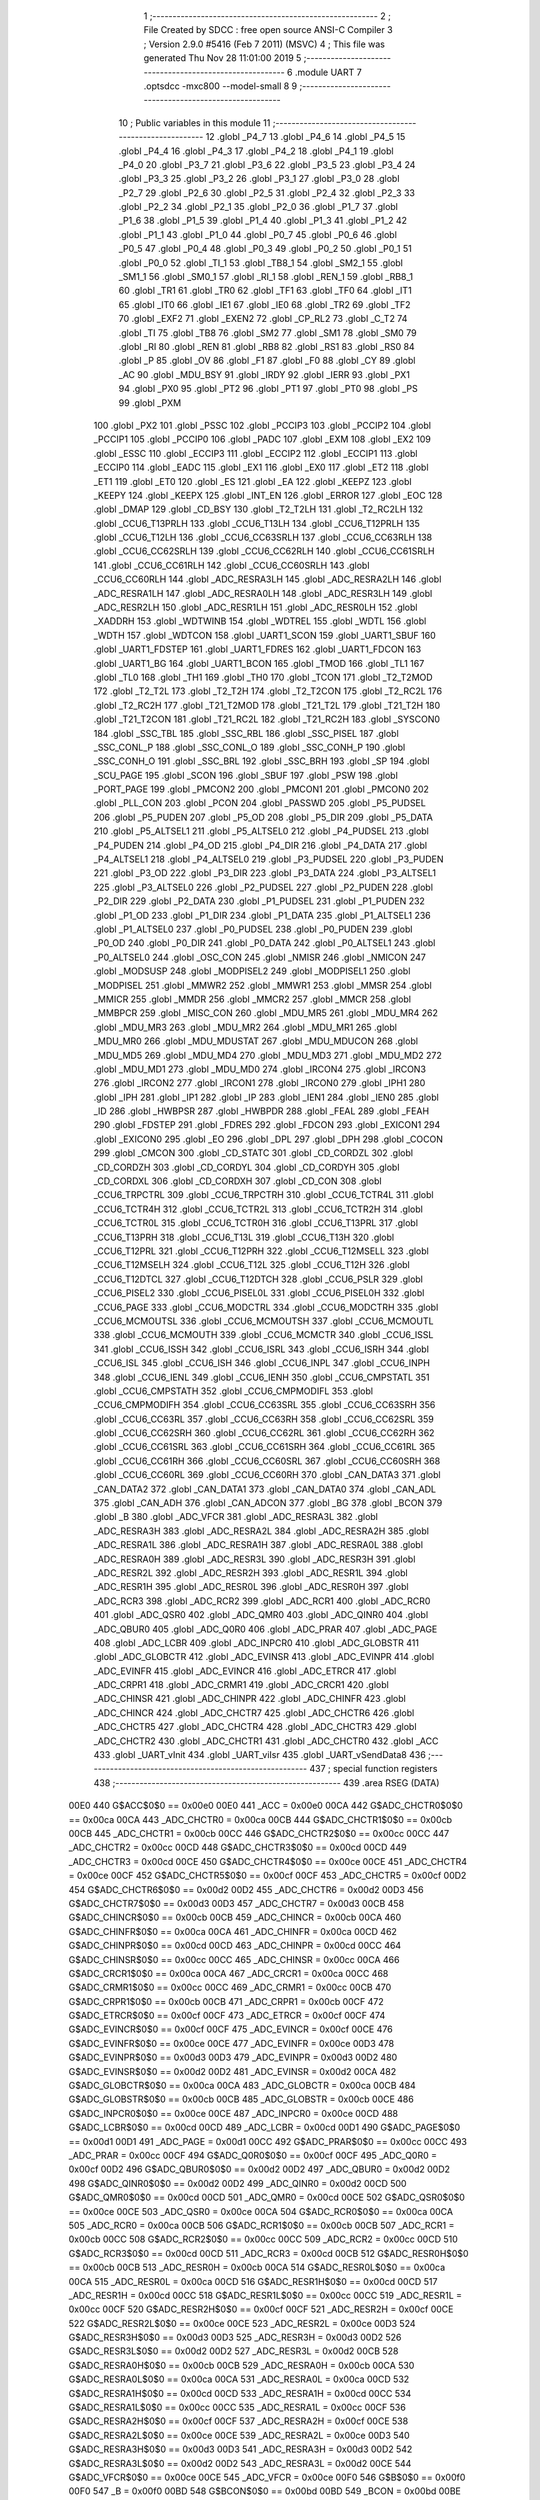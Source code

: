                               1 ;--------------------------------------------------------
                              2 ; File Created by SDCC : free open source ANSI-C Compiler
                              3 ; Version 2.9.0 #5416 (Feb  7 2011) (MSVC)
                              4 ; This file was generated Thu Nov 28 11:01:00 2019
                              5 ;--------------------------------------------------------
                              6 	.module UART
                              7 	.optsdcc -mxc800 --model-small
                              8 	
                              9 ;--------------------------------------------------------
                             10 ; Public variables in this module
                             11 ;--------------------------------------------------------
                             12 	.globl _P4_7
                             13 	.globl _P4_6
                             14 	.globl _P4_5
                             15 	.globl _P4_4
                             16 	.globl _P4_3
                             17 	.globl _P4_2
                             18 	.globl _P4_1
                             19 	.globl _P4_0
                             20 	.globl _P3_7
                             21 	.globl _P3_6
                             22 	.globl _P3_5
                             23 	.globl _P3_4
                             24 	.globl _P3_3
                             25 	.globl _P3_2
                             26 	.globl _P3_1
                             27 	.globl _P3_0
                             28 	.globl _P2_7
                             29 	.globl _P2_6
                             30 	.globl _P2_5
                             31 	.globl _P2_4
                             32 	.globl _P2_3
                             33 	.globl _P2_2
                             34 	.globl _P2_1
                             35 	.globl _P2_0
                             36 	.globl _P1_7
                             37 	.globl _P1_6
                             38 	.globl _P1_5
                             39 	.globl _P1_4
                             40 	.globl _P1_3
                             41 	.globl _P1_2
                             42 	.globl _P1_1
                             43 	.globl _P1_0
                             44 	.globl _P0_7
                             45 	.globl _P0_6
                             46 	.globl _P0_5
                             47 	.globl _P0_4
                             48 	.globl _P0_3
                             49 	.globl _P0_2
                             50 	.globl _P0_1
                             51 	.globl _P0_0
                             52 	.globl _TI_1
                             53 	.globl _TB8_1
                             54 	.globl _SM2_1
                             55 	.globl _SM1_1
                             56 	.globl _SM0_1
                             57 	.globl _RI_1
                             58 	.globl _REN_1
                             59 	.globl _RB8_1
                             60 	.globl _TR1
                             61 	.globl _TR0
                             62 	.globl _TF1
                             63 	.globl _TF0
                             64 	.globl _IT1
                             65 	.globl _IT0
                             66 	.globl _IE1
                             67 	.globl _IE0
                             68 	.globl _TR2
                             69 	.globl _TF2
                             70 	.globl _EXF2
                             71 	.globl _EXEN2
                             72 	.globl _CP_RL2
                             73 	.globl _C_T2
                             74 	.globl _TI
                             75 	.globl _TB8
                             76 	.globl _SM2
                             77 	.globl _SM1
                             78 	.globl _SM0
                             79 	.globl _RI
                             80 	.globl _REN
                             81 	.globl _RB8
                             82 	.globl _RS1
                             83 	.globl _RS0
                             84 	.globl _P
                             85 	.globl _OV
                             86 	.globl _F1
                             87 	.globl _F0
                             88 	.globl _CY
                             89 	.globl _AC
                             90 	.globl _MDU_BSY
                             91 	.globl _IRDY
                             92 	.globl _IERR
                             93 	.globl _PX1
                             94 	.globl _PX0
                             95 	.globl _PT2
                             96 	.globl _PT1
                             97 	.globl _PT0
                             98 	.globl _PS
                             99 	.globl _PXM
                            100 	.globl _PX2
                            101 	.globl _PSSC
                            102 	.globl _PCCIP3
                            103 	.globl _PCCIP2
                            104 	.globl _PCCIP1
                            105 	.globl _PCCIP0
                            106 	.globl _PADC
                            107 	.globl _EXM
                            108 	.globl _EX2
                            109 	.globl _ESSC
                            110 	.globl _ECCIP3
                            111 	.globl _ECCIP2
                            112 	.globl _ECCIP1
                            113 	.globl _ECCIP0
                            114 	.globl _EADC
                            115 	.globl _EX1
                            116 	.globl _EX0
                            117 	.globl _ET2
                            118 	.globl _ET1
                            119 	.globl _ET0
                            120 	.globl _ES
                            121 	.globl _EA
                            122 	.globl _KEEPZ
                            123 	.globl _KEEPY
                            124 	.globl _KEEPX
                            125 	.globl _INT_EN
                            126 	.globl _ERROR
                            127 	.globl _EOC
                            128 	.globl _DMAP
                            129 	.globl _CD_BSY
                            130 	.globl _T2_T2LH
                            131 	.globl _T2_RC2LH
                            132 	.globl _CCU6_T13PRLH
                            133 	.globl _CCU6_T13LH
                            134 	.globl _CCU6_T12PRLH
                            135 	.globl _CCU6_T12LH
                            136 	.globl _CCU6_CC63SRLH
                            137 	.globl _CCU6_CC63RLH
                            138 	.globl _CCU6_CC62SRLH
                            139 	.globl _CCU6_CC62RLH
                            140 	.globl _CCU6_CC61SRLH
                            141 	.globl _CCU6_CC61RLH
                            142 	.globl _CCU6_CC60SRLH
                            143 	.globl _CCU6_CC60RLH
                            144 	.globl _ADC_RESRA3LH
                            145 	.globl _ADC_RESRA2LH
                            146 	.globl _ADC_RESRA1LH
                            147 	.globl _ADC_RESRA0LH
                            148 	.globl _ADC_RESR3LH
                            149 	.globl _ADC_RESR2LH
                            150 	.globl _ADC_RESR1LH
                            151 	.globl _ADC_RESR0LH
                            152 	.globl _XADDRH
                            153 	.globl _WDTWINB
                            154 	.globl _WDTREL
                            155 	.globl _WDTL
                            156 	.globl _WDTH
                            157 	.globl _WDTCON
                            158 	.globl _UART1_SCON
                            159 	.globl _UART1_SBUF
                            160 	.globl _UART1_FDSTEP
                            161 	.globl _UART1_FDRES
                            162 	.globl _UART1_FDCON
                            163 	.globl _UART1_BG
                            164 	.globl _UART1_BCON
                            165 	.globl _TMOD
                            166 	.globl _TL1
                            167 	.globl _TL0
                            168 	.globl _TH1
                            169 	.globl _TH0
                            170 	.globl _TCON
                            171 	.globl _T2_T2MOD
                            172 	.globl _T2_T2L
                            173 	.globl _T2_T2H
                            174 	.globl _T2_T2CON
                            175 	.globl _T2_RC2L
                            176 	.globl _T2_RC2H
                            177 	.globl _T21_T2MOD
                            178 	.globl _T21_T2L
                            179 	.globl _T21_T2H
                            180 	.globl _T21_T2CON
                            181 	.globl _T21_RC2L
                            182 	.globl _T21_RC2H
                            183 	.globl _SYSCON0
                            184 	.globl _SSC_TBL
                            185 	.globl _SSC_RBL
                            186 	.globl _SSC_PISEL
                            187 	.globl _SSC_CONL_P
                            188 	.globl _SSC_CONL_O
                            189 	.globl _SSC_CONH_P
                            190 	.globl _SSC_CONH_O
                            191 	.globl _SSC_BRL
                            192 	.globl _SSC_BRH
                            193 	.globl _SP
                            194 	.globl _SCU_PAGE
                            195 	.globl _SCON
                            196 	.globl _SBUF
                            197 	.globl _PSW
                            198 	.globl _PORT_PAGE
                            199 	.globl _PMCON2
                            200 	.globl _PMCON1
                            201 	.globl _PMCON0
                            202 	.globl _PLL_CON
                            203 	.globl _PCON
                            204 	.globl _PASSWD
                            205 	.globl _P5_PUDSEL
                            206 	.globl _P5_PUDEN
                            207 	.globl _P5_OD
                            208 	.globl _P5_DIR
                            209 	.globl _P5_DATA
                            210 	.globl _P5_ALTSEL1
                            211 	.globl _P5_ALTSEL0
                            212 	.globl _P4_PUDSEL
                            213 	.globl _P4_PUDEN
                            214 	.globl _P4_OD
                            215 	.globl _P4_DIR
                            216 	.globl _P4_DATA
                            217 	.globl _P4_ALTSEL1
                            218 	.globl _P4_ALTSEL0
                            219 	.globl _P3_PUDSEL
                            220 	.globl _P3_PUDEN
                            221 	.globl _P3_OD
                            222 	.globl _P3_DIR
                            223 	.globl _P3_DATA
                            224 	.globl _P3_ALTSEL1
                            225 	.globl _P3_ALTSEL0
                            226 	.globl _P2_PUDSEL
                            227 	.globl _P2_PUDEN
                            228 	.globl _P2_DIR
                            229 	.globl _P2_DATA
                            230 	.globl _P1_PUDSEL
                            231 	.globl _P1_PUDEN
                            232 	.globl _P1_OD
                            233 	.globl _P1_DIR
                            234 	.globl _P1_DATA
                            235 	.globl _P1_ALTSEL1
                            236 	.globl _P1_ALTSEL0
                            237 	.globl _P0_PUDSEL
                            238 	.globl _P0_PUDEN
                            239 	.globl _P0_OD
                            240 	.globl _P0_DIR
                            241 	.globl _P0_DATA
                            242 	.globl _P0_ALTSEL1
                            243 	.globl _P0_ALTSEL0
                            244 	.globl _OSC_CON
                            245 	.globl _NMISR
                            246 	.globl _NMICON
                            247 	.globl _MODSUSP
                            248 	.globl _MODPISEL2
                            249 	.globl _MODPISEL1
                            250 	.globl _MODPISEL
                            251 	.globl _MMWR2
                            252 	.globl _MMWR1
                            253 	.globl _MMSR
                            254 	.globl _MMICR
                            255 	.globl _MMDR
                            256 	.globl _MMCR2
                            257 	.globl _MMCR
                            258 	.globl _MMBPCR
                            259 	.globl _MISC_CON
                            260 	.globl _MDU_MR5
                            261 	.globl _MDU_MR4
                            262 	.globl _MDU_MR3
                            263 	.globl _MDU_MR2
                            264 	.globl _MDU_MR1
                            265 	.globl _MDU_MR0
                            266 	.globl _MDU_MDUSTAT
                            267 	.globl _MDU_MDUCON
                            268 	.globl _MDU_MD5
                            269 	.globl _MDU_MD4
                            270 	.globl _MDU_MD3
                            271 	.globl _MDU_MD2
                            272 	.globl _MDU_MD1
                            273 	.globl _MDU_MD0
                            274 	.globl _IRCON4
                            275 	.globl _IRCON3
                            276 	.globl _IRCON2
                            277 	.globl _IRCON1
                            278 	.globl _IRCON0
                            279 	.globl _IPH1
                            280 	.globl _IPH
                            281 	.globl _IP1
                            282 	.globl _IP
                            283 	.globl _IEN1
                            284 	.globl _IEN0
                            285 	.globl _ID
                            286 	.globl _HWBPSR
                            287 	.globl _HWBPDR
                            288 	.globl _FEAL
                            289 	.globl _FEAH
                            290 	.globl _FDSTEP
                            291 	.globl _FDRES
                            292 	.globl _FDCON
                            293 	.globl _EXICON1
                            294 	.globl _EXICON0
                            295 	.globl _EO
                            296 	.globl _DPL
                            297 	.globl _DPH
                            298 	.globl _COCON
                            299 	.globl _CMCON
                            300 	.globl _CD_STATC
                            301 	.globl _CD_CORDZL
                            302 	.globl _CD_CORDZH
                            303 	.globl _CD_CORDYL
                            304 	.globl _CD_CORDYH
                            305 	.globl _CD_CORDXL
                            306 	.globl _CD_CORDXH
                            307 	.globl _CD_CON
                            308 	.globl _CCU6_TRPCTRL
                            309 	.globl _CCU6_TRPCTRH
                            310 	.globl _CCU6_TCTR4L
                            311 	.globl _CCU6_TCTR4H
                            312 	.globl _CCU6_TCTR2L
                            313 	.globl _CCU6_TCTR2H
                            314 	.globl _CCU6_TCTR0L
                            315 	.globl _CCU6_TCTR0H
                            316 	.globl _CCU6_T13PRL
                            317 	.globl _CCU6_T13PRH
                            318 	.globl _CCU6_T13L
                            319 	.globl _CCU6_T13H
                            320 	.globl _CCU6_T12PRL
                            321 	.globl _CCU6_T12PRH
                            322 	.globl _CCU6_T12MSELL
                            323 	.globl _CCU6_T12MSELH
                            324 	.globl _CCU6_T12L
                            325 	.globl _CCU6_T12H
                            326 	.globl _CCU6_T12DTCL
                            327 	.globl _CCU6_T12DTCH
                            328 	.globl _CCU6_PSLR
                            329 	.globl _CCU6_PISEL2
                            330 	.globl _CCU6_PISEL0L
                            331 	.globl _CCU6_PISEL0H
                            332 	.globl _CCU6_PAGE
                            333 	.globl _CCU6_MODCTRL
                            334 	.globl _CCU6_MODCTRH
                            335 	.globl _CCU6_MCMOUTSL
                            336 	.globl _CCU6_MCMOUTSH
                            337 	.globl _CCU6_MCMOUTL
                            338 	.globl _CCU6_MCMOUTH
                            339 	.globl _CCU6_MCMCTR
                            340 	.globl _CCU6_ISSL
                            341 	.globl _CCU6_ISSH
                            342 	.globl _CCU6_ISRL
                            343 	.globl _CCU6_ISRH
                            344 	.globl _CCU6_ISL
                            345 	.globl _CCU6_ISH
                            346 	.globl _CCU6_INPL
                            347 	.globl _CCU6_INPH
                            348 	.globl _CCU6_IENL
                            349 	.globl _CCU6_IENH
                            350 	.globl _CCU6_CMPSTATL
                            351 	.globl _CCU6_CMPSTATH
                            352 	.globl _CCU6_CMPMODIFL
                            353 	.globl _CCU6_CMPMODIFH
                            354 	.globl _CCU6_CC63SRL
                            355 	.globl _CCU6_CC63SRH
                            356 	.globl _CCU6_CC63RL
                            357 	.globl _CCU6_CC63RH
                            358 	.globl _CCU6_CC62SRL
                            359 	.globl _CCU6_CC62SRH
                            360 	.globl _CCU6_CC62RL
                            361 	.globl _CCU6_CC62RH
                            362 	.globl _CCU6_CC61SRL
                            363 	.globl _CCU6_CC61SRH
                            364 	.globl _CCU6_CC61RL
                            365 	.globl _CCU6_CC61RH
                            366 	.globl _CCU6_CC60SRL
                            367 	.globl _CCU6_CC60SRH
                            368 	.globl _CCU6_CC60RL
                            369 	.globl _CCU6_CC60RH
                            370 	.globl _CAN_DATA3
                            371 	.globl _CAN_DATA2
                            372 	.globl _CAN_DATA1
                            373 	.globl _CAN_DATA0
                            374 	.globl _CAN_ADL
                            375 	.globl _CAN_ADH
                            376 	.globl _CAN_ADCON
                            377 	.globl _BG
                            378 	.globl _BCON
                            379 	.globl _B
                            380 	.globl _ADC_VFCR
                            381 	.globl _ADC_RESRA3L
                            382 	.globl _ADC_RESRA3H
                            383 	.globl _ADC_RESRA2L
                            384 	.globl _ADC_RESRA2H
                            385 	.globl _ADC_RESRA1L
                            386 	.globl _ADC_RESRA1H
                            387 	.globl _ADC_RESRA0L
                            388 	.globl _ADC_RESRA0H
                            389 	.globl _ADC_RESR3L
                            390 	.globl _ADC_RESR3H
                            391 	.globl _ADC_RESR2L
                            392 	.globl _ADC_RESR2H
                            393 	.globl _ADC_RESR1L
                            394 	.globl _ADC_RESR1H
                            395 	.globl _ADC_RESR0L
                            396 	.globl _ADC_RESR0H
                            397 	.globl _ADC_RCR3
                            398 	.globl _ADC_RCR2
                            399 	.globl _ADC_RCR1
                            400 	.globl _ADC_RCR0
                            401 	.globl _ADC_QSR0
                            402 	.globl _ADC_QMR0
                            403 	.globl _ADC_QINR0
                            404 	.globl _ADC_QBUR0
                            405 	.globl _ADC_Q0R0
                            406 	.globl _ADC_PRAR
                            407 	.globl _ADC_PAGE
                            408 	.globl _ADC_LCBR
                            409 	.globl _ADC_INPCR0
                            410 	.globl _ADC_GLOBSTR
                            411 	.globl _ADC_GLOBCTR
                            412 	.globl _ADC_EVINSR
                            413 	.globl _ADC_EVINPR
                            414 	.globl _ADC_EVINFR
                            415 	.globl _ADC_EVINCR
                            416 	.globl _ADC_ETRCR
                            417 	.globl _ADC_CRPR1
                            418 	.globl _ADC_CRMR1
                            419 	.globl _ADC_CRCR1
                            420 	.globl _ADC_CHINSR
                            421 	.globl _ADC_CHINPR
                            422 	.globl _ADC_CHINFR
                            423 	.globl _ADC_CHINCR
                            424 	.globl _ADC_CHCTR7
                            425 	.globl _ADC_CHCTR6
                            426 	.globl _ADC_CHCTR5
                            427 	.globl _ADC_CHCTR4
                            428 	.globl _ADC_CHCTR3
                            429 	.globl _ADC_CHCTR2
                            430 	.globl _ADC_CHCTR1
                            431 	.globl _ADC_CHCTR0
                            432 	.globl _ACC
                            433 	.globl _UART_vInit
                            434 	.globl _UART_viIsr
                            435 	.globl _UART_vSendData8
                            436 ;--------------------------------------------------------
                            437 ; special function registers
                            438 ;--------------------------------------------------------
                            439 	.area RSEG    (DATA)
                    00E0    440 G$ACC$0$0 == 0x00e0
                    00E0    441 _ACC	=	0x00e0
                    00CA    442 G$ADC_CHCTR0$0$0 == 0x00ca
                    00CA    443 _ADC_CHCTR0	=	0x00ca
                    00CB    444 G$ADC_CHCTR1$0$0 == 0x00cb
                    00CB    445 _ADC_CHCTR1	=	0x00cb
                    00CC    446 G$ADC_CHCTR2$0$0 == 0x00cc
                    00CC    447 _ADC_CHCTR2	=	0x00cc
                    00CD    448 G$ADC_CHCTR3$0$0 == 0x00cd
                    00CD    449 _ADC_CHCTR3	=	0x00cd
                    00CE    450 G$ADC_CHCTR4$0$0 == 0x00ce
                    00CE    451 _ADC_CHCTR4	=	0x00ce
                    00CF    452 G$ADC_CHCTR5$0$0 == 0x00cf
                    00CF    453 _ADC_CHCTR5	=	0x00cf
                    00D2    454 G$ADC_CHCTR6$0$0 == 0x00d2
                    00D2    455 _ADC_CHCTR6	=	0x00d2
                    00D3    456 G$ADC_CHCTR7$0$0 == 0x00d3
                    00D3    457 _ADC_CHCTR7	=	0x00d3
                    00CB    458 G$ADC_CHINCR$0$0 == 0x00cb
                    00CB    459 _ADC_CHINCR	=	0x00cb
                    00CA    460 G$ADC_CHINFR$0$0 == 0x00ca
                    00CA    461 _ADC_CHINFR	=	0x00ca
                    00CD    462 G$ADC_CHINPR$0$0 == 0x00cd
                    00CD    463 _ADC_CHINPR	=	0x00cd
                    00CC    464 G$ADC_CHINSR$0$0 == 0x00cc
                    00CC    465 _ADC_CHINSR	=	0x00cc
                    00CA    466 G$ADC_CRCR1$0$0 == 0x00ca
                    00CA    467 _ADC_CRCR1	=	0x00ca
                    00CC    468 G$ADC_CRMR1$0$0 == 0x00cc
                    00CC    469 _ADC_CRMR1	=	0x00cc
                    00CB    470 G$ADC_CRPR1$0$0 == 0x00cb
                    00CB    471 _ADC_CRPR1	=	0x00cb
                    00CF    472 G$ADC_ETRCR$0$0 == 0x00cf
                    00CF    473 _ADC_ETRCR	=	0x00cf
                    00CF    474 G$ADC_EVINCR$0$0 == 0x00cf
                    00CF    475 _ADC_EVINCR	=	0x00cf
                    00CE    476 G$ADC_EVINFR$0$0 == 0x00ce
                    00CE    477 _ADC_EVINFR	=	0x00ce
                    00D3    478 G$ADC_EVINPR$0$0 == 0x00d3
                    00D3    479 _ADC_EVINPR	=	0x00d3
                    00D2    480 G$ADC_EVINSR$0$0 == 0x00d2
                    00D2    481 _ADC_EVINSR	=	0x00d2
                    00CA    482 G$ADC_GLOBCTR$0$0 == 0x00ca
                    00CA    483 _ADC_GLOBCTR	=	0x00ca
                    00CB    484 G$ADC_GLOBSTR$0$0 == 0x00cb
                    00CB    485 _ADC_GLOBSTR	=	0x00cb
                    00CE    486 G$ADC_INPCR0$0$0 == 0x00ce
                    00CE    487 _ADC_INPCR0	=	0x00ce
                    00CD    488 G$ADC_LCBR$0$0 == 0x00cd
                    00CD    489 _ADC_LCBR	=	0x00cd
                    00D1    490 G$ADC_PAGE$0$0 == 0x00d1
                    00D1    491 _ADC_PAGE	=	0x00d1
                    00CC    492 G$ADC_PRAR$0$0 == 0x00cc
                    00CC    493 _ADC_PRAR	=	0x00cc
                    00CF    494 G$ADC_Q0R0$0$0 == 0x00cf
                    00CF    495 _ADC_Q0R0	=	0x00cf
                    00D2    496 G$ADC_QBUR0$0$0 == 0x00d2
                    00D2    497 _ADC_QBUR0	=	0x00d2
                    00D2    498 G$ADC_QINR0$0$0 == 0x00d2
                    00D2    499 _ADC_QINR0	=	0x00d2
                    00CD    500 G$ADC_QMR0$0$0 == 0x00cd
                    00CD    501 _ADC_QMR0	=	0x00cd
                    00CE    502 G$ADC_QSR0$0$0 == 0x00ce
                    00CE    503 _ADC_QSR0	=	0x00ce
                    00CA    504 G$ADC_RCR0$0$0 == 0x00ca
                    00CA    505 _ADC_RCR0	=	0x00ca
                    00CB    506 G$ADC_RCR1$0$0 == 0x00cb
                    00CB    507 _ADC_RCR1	=	0x00cb
                    00CC    508 G$ADC_RCR2$0$0 == 0x00cc
                    00CC    509 _ADC_RCR2	=	0x00cc
                    00CD    510 G$ADC_RCR3$0$0 == 0x00cd
                    00CD    511 _ADC_RCR3	=	0x00cd
                    00CB    512 G$ADC_RESR0H$0$0 == 0x00cb
                    00CB    513 _ADC_RESR0H	=	0x00cb
                    00CA    514 G$ADC_RESR0L$0$0 == 0x00ca
                    00CA    515 _ADC_RESR0L	=	0x00ca
                    00CD    516 G$ADC_RESR1H$0$0 == 0x00cd
                    00CD    517 _ADC_RESR1H	=	0x00cd
                    00CC    518 G$ADC_RESR1L$0$0 == 0x00cc
                    00CC    519 _ADC_RESR1L	=	0x00cc
                    00CF    520 G$ADC_RESR2H$0$0 == 0x00cf
                    00CF    521 _ADC_RESR2H	=	0x00cf
                    00CE    522 G$ADC_RESR2L$0$0 == 0x00ce
                    00CE    523 _ADC_RESR2L	=	0x00ce
                    00D3    524 G$ADC_RESR3H$0$0 == 0x00d3
                    00D3    525 _ADC_RESR3H	=	0x00d3
                    00D2    526 G$ADC_RESR3L$0$0 == 0x00d2
                    00D2    527 _ADC_RESR3L	=	0x00d2
                    00CB    528 G$ADC_RESRA0H$0$0 == 0x00cb
                    00CB    529 _ADC_RESRA0H	=	0x00cb
                    00CA    530 G$ADC_RESRA0L$0$0 == 0x00ca
                    00CA    531 _ADC_RESRA0L	=	0x00ca
                    00CD    532 G$ADC_RESRA1H$0$0 == 0x00cd
                    00CD    533 _ADC_RESRA1H	=	0x00cd
                    00CC    534 G$ADC_RESRA1L$0$0 == 0x00cc
                    00CC    535 _ADC_RESRA1L	=	0x00cc
                    00CF    536 G$ADC_RESRA2H$0$0 == 0x00cf
                    00CF    537 _ADC_RESRA2H	=	0x00cf
                    00CE    538 G$ADC_RESRA2L$0$0 == 0x00ce
                    00CE    539 _ADC_RESRA2L	=	0x00ce
                    00D3    540 G$ADC_RESRA3H$0$0 == 0x00d3
                    00D3    541 _ADC_RESRA3H	=	0x00d3
                    00D2    542 G$ADC_RESRA3L$0$0 == 0x00d2
                    00D2    543 _ADC_RESRA3L	=	0x00d2
                    00CE    544 G$ADC_VFCR$0$0 == 0x00ce
                    00CE    545 _ADC_VFCR	=	0x00ce
                    00F0    546 G$B$0$0 == 0x00f0
                    00F0    547 _B	=	0x00f0
                    00BD    548 G$BCON$0$0 == 0x00bd
                    00BD    549 _BCON	=	0x00bd
                    00BE    550 G$BG$0$0 == 0x00be
                    00BE    551 _BG	=	0x00be
                    00D8    552 G$CAN_ADCON$0$0 == 0x00d8
                    00D8    553 _CAN_ADCON	=	0x00d8
                    00DA    554 G$CAN_ADH$0$0 == 0x00da
                    00DA    555 _CAN_ADH	=	0x00da
                    00D9    556 G$CAN_ADL$0$0 == 0x00d9
                    00D9    557 _CAN_ADL	=	0x00d9
                    00DB    558 G$CAN_DATA0$0$0 == 0x00db
                    00DB    559 _CAN_DATA0	=	0x00db
                    00DC    560 G$CAN_DATA1$0$0 == 0x00dc
                    00DC    561 _CAN_DATA1	=	0x00dc
                    00DD    562 G$CAN_DATA2$0$0 == 0x00dd
                    00DD    563 _CAN_DATA2	=	0x00dd
                    00DE    564 G$CAN_DATA3$0$0 == 0x00de
                    00DE    565 _CAN_DATA3	=	0x00de
                    00FB    566 G$CCU6_CC60RH$0$0 == 0x00fb
                    00FB    567 _CCU6_CC60RH	=	0x00fb
                    00FA    568 G$CCU6_CC60RL$0$0 == 0x00fa
                    00FA    569 _CCU6_CC60RL	=	0x00fa
                    00FB    570 G$CCU6_CC60SRH$0$0 == 0x00fb
                    00FB    571 _CCU6_CC60SRH	=	0x00fb
                    00FA    572 G$CCU6_CC60SRL$0$0 == 0x00fa
                    00FA    573 _CCU6_CC60SRL	=	0x00fa
                    00FD    574 G$CCU6_CC61RH$0$0 == 0x00fd
                    00FD    575 _CCU6_CC61RH	=	0x00fd
                    00FC    576 G$CCU6_CC61RL$0$0 == 0x00fc
                    00FC    577 _CCU6_CC61RL	=	0x00fc
                    00FD    578 G$CCU6_CC61SRH$0$0 == 0x00fd
                    00FD    579 _CCU6_CC61SRH	=	0x00fd
                    00FC    580 G$CCU6_CC61SRL$0$0 == 0x00fc
                    00FC    581 _CCU6_CC61SRL	=	0x00fc
                    00FF    582 G$CCU6_CC62RH$0$0 == 0x00ff
                    00FF    583 _CCU6_CC62RH	=	0x00ff
                    00FE    584 G$CCU6_CC62RL$0$0 == 0x00fe
                    00FE    585 _CCU6_CC62RL	=	0x00fe
                    00FF    586 G$CCU6_CC62SRH$0$0 == 0x00ff
                    00FF    587 _CCU6_CC62SRH	=	0x00ff
                    00FE    588 G$CCU6_CC62SRL$0$0 == 0x00fe
                    00FE    589 _CCU6_CC62SRL	=	0x00fe
                    009B    590 G$CCU6_CC63RH$0$0 == 0x009b
                    009B    591 _CCU6_CC63RH	=	0x009b
                    009A    592 G$CCU6_CC63RL$0$0 == 0x009a
                    009A    593 _CCU6_CC63RL	=	0x009a
                    009B    594 G$CCU6_CC63SRH$0$0 == 0x009b
                    009B    595 _CCU6_CC63SRH	=	0x009b
                    009A    596 G$CCU6_CC63SRL$0$0 == 0x009a
                    009A    597 _CCU6_CC63SRL	=	0x009a
                    00A7    598 G$CCU6_CMPMODIFH$0$0 == 0x00a7
                    00A7    599 _CCU6_CMPMODIFH	=	0x00a7
                    00A6    600 G$CCU6_CMPMODIFL$0$0 == 0x00a6
                    00A6    601 _CCU6_CMPMODIFL	=	0x00a6
                    00FF    602 G$CCU6_CMPSTATH$0$0 == 0x00ff
                    00FF    603 _CCU6_CMPSTATH	=	0x00ff
                    00FE    604 G$CCU6_CMPSTATL$0$0 == 0x00fe
                    00FE    605 _CCU6_CMPSTATL	=	0x00fe
                    009D    606 G$CCU6_IENH$0$0 == 0x009d
                    009D    607 _CCU6_IENH	=	0x009d
                    009C    608 G$CCU6_IENL$0$0 == 0x009c
                    009C    609 _CCU6_IENL	=	0x009c
                    009F    610 G$CCU6_INPH$0$0 == 0x009f
                    009F    611 _CCU6_INPH	=	0x009f
                    009E    612 G$CCU6_INPL$0$0 == 0x009e
                    009E    613 _CCU6_INPL	=	0x009e
                    009D    614 G$CCU6_ISH$0$0 == 0x009d
                    009D    615 _CCU6_ISH	=	0x009d
                    009C    616 G$CCU6_ISL$0$0 == 0x009c
                    009C    617 _CCU6_ISL	=	0x009c
                    00A5    618 G$CCU6_ISRH$0$0 == 0x00a5
                    00A5    619 _CCU6_ISRH	=	0x00a5
                    00A4    620 G$CCU6_ISRL$0$0 == 0x00a4
                    00A4    621 _CCU6_ISRL	=	0x00a4
                    00A5    622 G$CCU6_ISSH$0$0 == 0x00a5
                    00A5    623 _CCU6_ISSH	=	0x00a5
                    00A4    624 G$CCU6_ISSL$0$0 == 0x00a4
                    00A4    625 _CCU6_ISSL	=	0x00a4
                    00A7    626 G$CCU6_MCMCTR$0$0 == 0x00a7
                    00A7    627 _CCU6_MCMCTR	=	0x00a7
                    009B    628 G$CCU6_MCMOUTH$0$0 == 0x009b
                    009B    629 _CCU6_MCMOUTH	=	0x009b
                    009A    630 G$CCU6_MCMOUTL$0$0 == 0x009a
                    009A    631 _CCU6_MCMOUTL	=	0x009a
                    009F    632 G$CCU6_MCMOUTSH$0$0 == 0x009f
                    009F    633 _CCU6_MCMOUTSH	=	0x009f
                    009E    634 G$CCU6_MCMOUTSL$0$0 == 0x009e
                    009E    635 _CCU6_MCMOUTSL	=	0x009e
                    00FD    636 G$CCU6_MODCTRH$0$0 == 0x00fd
                    00FD    637 _CCU6_MODCTRH	=	0x00fd
                    00FC    638 G$CCU6_MODCTRL$0$0 == 0x00fc
                    00FC    639 _CCU6_MODCTRL	=	0x00fc
                    00A3    640 G$CCU6_PAGE$0$0 == 0x00a3
                    00A3    641 _CCU6_PAGE	=	0x00a3
                    009F    642 G$CCU6_PISEL0H$0$0 == 0x009f
                    009F    643 _CCU6_PISEL0H	=	0x009f
                    009E    644 G$CCU6_PISEL0L$0$0 == 0x009e
                    009E    645 _CCU6_PISEL0L	=	0x009e
                    00A4    646 G$CCU6_PISEL2$0$0 == 0x00a4
                    00A4    647 _CCU6_PISEL2	=	0x00a4
                    00A6    648 G$CCU6_PSLR$0$0 == 0x00a6
                    00A6    649 _CCU6_PSLR	=	0x00a6
                    00A5    650 G$CCU6_T12DTCH$0$0 == 0x00a5
                    00A5    651 _CCU6_T12DTCH	=	0x00a5
                    00A4    652 G$CCU6_T12DTCL$0$0 == 0x00a4
                    00A4    653 _CCU6_T12DTCL	=	0x00a4
                    00FB    654 G$CCU6_T12H$0$0 == 0x00fb
                    00FB    655 _CCU6_T12H	=	0x00fb
                    00FA    656 G$CCU6_T12L$0$0 == 0x00fa
                    00FA    657 _CCU6_T12L	=	0x00fa
                    009B    658 G$CCU6_T12MSELH$0$0 == 0x009b
                    009B    659 _CCU6_T12MSELH	=	0x009b
                    009A    660 G$CCU6_T12MSELL$0$0 == 0x009a
                    009A    661 _CCU6_T12MSELL	=	0x009a
                    009D    662 G$CCU6_T12PRH$0$0 == 0x009d
                    009D    663 _CCU6_T12PRH	=	0x009d
                    009C    664 G$CCU6_T12PRL$0$0 == 0x009c
                    009C    665 _CCU6_T12PRL	=	0x009c
                    00FD    666 G$CCU6_T13H$0$0 == 0x00fd
                    00FD    667 _CCU6_T13H	=	0x00fd
                    00FC    668 G$CCU6_T13L$0$0 == 0x00fc
                    00FC    669 _CCU6_T13L	=	0x00fc
                    009F    670 G$CCU6_T13PRH$0$0 == 0x009f
                    009F    671 _CCU6_T13PRH	=	0x009f
                    009E    672 G$CCU6_T13PRL$0$0 == 0x009e
                    009E    673 _CCU6_T13PRL	=	0x009e
                    00A7    674 G$CCU6_TCTR0H$0$0 == 0x00a7
                    00A7    675 _CCU6_TCTR0H	=	0x00a7
                    00A6    676 G$CCU6_TCTR0L$0$0 == 0x00a6
                    00A6    677 _CCU6_TCTR0L	=	0x00a6
                    00FB    678 G$CCU6_TCTR2H$0$0 == 0x00fb
                    00FB    679 _CCU6_TCTR2H	=	0x00fb
                    00FA    680 G$CCU6_TCTR2L$0$0 == 0x00fa
                    00FA    681 _CCU6_TCTR2L	=	0x00fa
                    009D    682 G$CCU6_TCTR4H$0$0 == 0x009d
                    009D    683 _CCU6_TCTR4H	=	0x009d
                    009C    684 G$CCU6_TCTR4L$0$0 == 0x009c
                    009C    685 _CCU6_TCTR4L	=	0x009c
                    00FF    686 G$CCU6_TRPCTRH$0$0 == 0x00ff
                    00FF    687 _CCU6_TRPCTRH	=	0x00ff
                    00FE    688 G$CCU6_TRPCTRL$0$0 == 0x00fe
                    00FE    689 _CCU6_TRPCTRL	=	0x00fe
                    00A1    690 G$CD_CON$0$0 == 0x00a1
                    00A1    691 _CD_CON	=	0x00a1
                    009B    692 G$CD_CORDXH$0$0 == 0x009b
                    009B    693 _CD_CORDXH	=	0x009b
                    009A    694 G$CD_CORDXL$0$0 == 0x009a
                    009A    695 _CD_CORDXL	=	0x009a
                    009D    696 G$CD_CORDYH$0$0 == 0x009d
                    009D    697 _CD_CORDYH	=	0x009d
                    009C    698 G$CD_CORDYL$0$0 == 0x009c
                    009C    699 _CD_CORDYL	=	0x009c
                    009F    700 G$CD_CORDZH$0$0 == 0x009f
                    009F    701 _CD_CORDZH	=	0x009f
                    009E    702 G$CD_CORDZL$0$0 == 0x009e
                    009E    703 _CD_CORDZL	=	0x009e
                    00A0    704 G$CD_STATC$0$0 == 0x00a0
                    00A0    705 _CD_STATC	=	0x00a0
                    00BA    706 G$CMCON$0$0 == 0x00ba
                    00BA    707 _CMCON	=	0x00ba
                    00BE    708 G$COCON$0$0 == 0x00be
                    00BE    709 _COCON	=	0x00be
                    0083    710 G$DPH$0$0 == 0x0083
                    0083    711 _DPH	=	0x0083
                    0082    712 G$DPL$0$0 == 0x0082
                    0082    713 _DPL	=	0x0082
                    00A2    714 G$EO$0$0 == 0x00a2
                    00A2    715 _EO	=	0x00a2
                    00B7    716 G$EXICON0$0$0 == 0x00b7
                    00B7    717 _EXICON0	=	0x00b7
                    00BA    718 G$EXICON1$0$0 == 0x00ba
                    00BA    719 _EXICON1	=	0x00ba
                    00E9    720 G$FDCON$0$0 == 0x00e9
                    00E9    721 _FDCON	=	0x00e9
                    00EB    722 G$FDRES$0$0 == 0x00eb
                    00EB    723 _FDRES	=	0x00eb
                    00EA    724 G$FDSTEP$0$0 == 0x00ea
                    00EA    725 _FDSTEP	=	0x00ea
                    00BD    726 G$FEAH$0$0 == 0x00bd
                    00BD    727 _FEAH	=	0x00bd
                    00BC    728 G$FEAL$0$0 == 0x00bc
                    00BC    729 _FEAL	=	0x00bc
                    00F7    730 G$HWBPDR$0$0 == 0x00f7
                    00F7    731 _HWBPDR	=	0x00f7
                    00F6    732 G$HWBPSR$0$0 == 0x00f6
                    00F6    733 _HWBPSR	=	0x00f6
                    00B3    734 G$ID$0$0 == 0x00b3
                    00B3    735 _ID	=	0x00b3
                    00A8    736 G$IEN0$0$0 == 0x00a8
                    00A8    737 _IEN0	=	0x00a8
                    00E8    738 G$IEN1$0$0 == 0x00e8
                    00E8    739 _IEN1	=	0x00e8
                    00B8    740 G$IP$0$0 == 0x00b8
                    00B8    741 _IP	=	0x00b8
                    00F8    742 G$IP1$0$0 == 0x00f8
                    00F8    743 _IP1	=	0x00f8
                    00B9    744 G$IPH$0$0 == 0x00b9
                    00B9    745 _IPH	=	0x00b9
                    00F9    746 G$IPH1$0$0 == 0x00f9
                    00F9    747 _IPH1	=	0x00f9
                    00B4    748 G$IRCON0$0$0 == 0x00b4
                    00B4    749 _IRCON0	=	0x00b4
                    00B5    750 G$IRCON1$0$0 == 0x00b5
                    00B5    751 _IRCON1	=	0x00b5
                    00B6    752 G$IRCON2$0$0 == 0x00b6
                    00B6    753 _IRCON2	=	0x00b6
                    00B4    754 G$IRCON3$0$0 == 0x00b4
                    00B4    755 _IRCON3	=	0x00b4
                    00B5    756 G$IRCON4$0$0 == 0x00b5
                    00B5    757 _IRCON4	=	0x00b5
                    00B2    758 G$MDU_MD0$0$0 == 0x00b2
                    00B2    759 _MDU_MD0	=	0x00b2
                    00B3    760 G$MDU_MD1$0$0 == 0x00b3
                    00B3    761 _MDU_MD1	=	0x00b3
                    00B4    762 G$MDU_MD2$0$0 == 0x00b4
                    00B4    763 _MDU_MD2	=	0x00b4
                    00B5    764 G$MDU_MD3$0$0 == 0x00b5
                    00B5    765 _MDU_MD3	=	0x00b5
                    00B6    766 G$MDU_MD4$0$0 == 0x00b6
                    00B6    767 _MDU_MD4	=	0x00b6
                    00B7    768 G$MDU_MD5$0$0 == 0x00b7
                    00B7    769 _MDU_MD5	=	0x00b7
                    00B1    770 G$MDU_MDUCON$0$0 == 0x00b1
                    00B1    771 _MDU_MDUCON	=	0x00b1
                    00B0    772 G$MDU_MDUSTAT$0$0 == 0x00b0
                    00B0    773 _MDU_MDUSTAT	=	0x00b0
                    00B2    774 G$MDU_MR0$0$0 == 0x00b2
                    00B2    775 _MDU_MR0	=	0x00b2
                    00B3    776 G$MDU_MR1$0$0 == 0x00b3
                    00B3    777 _MDU_MR1	=	0x00b3
                    00B4    778 G$MDU_MR2$0$0 == 0x00b4
                    00B4    779 _MDU_MR2	=	0x00b4
                    00B5    780 G$MDU_MR3$0$0 == 0x00b5
                    00B5    781 _MDU_MR3	=	0x00b5
                    00B6    782 G$MDU_MR4$0$0 == 0x00b6
                    00B6    783 _MDU_MR4	=	0x00b6
                    00B7    784 G$MDU_MR5$0$0 == 0x00b7
                    00B7    785 _MDU_MR5	=	0x00b7
                    00E9    786 G$MISC_CON$0$0 == 0x00e9
                    00E9    787 _MISC_CON	=	0x00e9
                    00F3    788 G$MMBPCR$0$0 == 0x00f3
                    00F3    789 _MMBPCR	=	0x00f3
                    00F1    790 G$MMCR$0$0 == 0x00f1
                    00F1    791 _MMCR	=	0x00f1
                    00E9    792 G$MMCR2$0$0 == 0x00e9
                    00E9    793 _MMCR2	=	0x00e9
                    00F5    794 G$MMDR$0$0 == 0x00f5
                    00F5    795 _MMDR	=	0x00f5
                    00F4    796 G$MMICR$0$0 == 0x00f4
                    00F4    797 _MMICR	=	0x00f4
                    00F2    798 G$MMSR$0$0 == 0x00f2
                    00F2    799 _MMSR	=	0x00f2
                    00EB    800 G$MMWR1$0$0 == 0x00eb
                    00EB    801 _MMWR1	=	0x00eb
                    00EC    802 G$MMWR2$0$0 == 0x00ec
                    00EC    803 _MMWR2	=	0x00ec
                    00B3    804 G$MODPISEL$0$0 == 0x00b3
                    00B3    805 _MODPISEL	=	0x00b3
                    00B7    806 G$MODPISEL1$0$0 == 0x00b7
                    00B7    807 _MODPISEL1	=	0x00b7
                    00BA    808 G$MODPISEL2$0$0 == 0x00ba
                    00BA    809 _MODPISEL2	=	0x00ba
                    00BD    810 G$MODSUSP$0$0 == 0x00bd
                    00BD    811 _MODSUSP	=	0x00bd
                    00BB    812 G$NMICON$0$0 == 0x00bb
                    00BB    813 _NMICON	=	0x00bb
                    00BC    814 G$NMISR$0$0 == 0x00bc
                    00BC    815 _NMISR	=	0x00bc
                    00B6    816 G$OSC_CON$0$0 == 0x00b6
                    00B6    817 _OSC_CON	=	0x00b6
                    0080    818 G$P0_ALTSEL0$0$0 == 0x0080
                    0080    819 _P0_ALTSEL0	=	0x0080
                    0086    820 G$P0_ALTSEL1$0$0 == 0x0086
                    0086    821 _P0_ALTSEL1	=	0x0086
                    0080    822 G$P0_DATA$0$0 == 0x0080
                    0080    823 _P0_DATA	=	0x0080
                    0086    824 G$P0_DIR$0$0 == 0x0086
                    0086    825 _P0_DIR	=	0x0086
                    0080    826 G$P0_OD$0$0 == 0x0080
                    0080    827 _P0_OD	=	0x0080
                    0086    828 G$P0_PUDEN$0$0 == 0x0086
                    0086    829 _P0_PUDEN	=	0x0086
                    0080    830 G$P0_PUDSEL$0$0 == 0x0080
                    0080    831 _P0_PUDSEL	=	0x0080
                    0090    832 G$P1_ALTSEL0$0$0 == 0x0090
                    0090    833 _P1_ALTSEL0	=	0x0090
                    0091    834 G$P1_ALTSEL1$0$0 == 0x0091
                    0091    835 _P1_ALTSEL1	=	0x0091
                    0090    836 G$P1_DATA$0$0 == 0x0090
                    0090    837 _P1_DATA	=	0x0090
                    0091    838 G$P1_DIR$0$0 == 0x0091
                    0091    839 _P1_DIR	=	0x0091
                    0090    840 G$P1_OD$0$0 == 0x0090
                    0090    841 _P1_OD	=	0x0090
                    0091    842 G$P1_PUDEN$0$0 == 0x0091
                    0091    843 _P1_PUDEN	=	0x0091
                    0090    844 G$P1_PUDSEL$0$0 == 0x0090
                    0090    845 _P1_PUDSEL	=	0x0090
                    00A0    846 G$P2_DATA$0$0 == 0x00a0
                    00A0    847 _P2_DATA	=	0x00a0
                    00A1    848 G$P2_DIR$0$0 == 0x00a1
                    00A1    849 _P2_DIR	=	0x00a1
                    00A1    850 G$P2_PUDEN$0$0 == 0x00a1
                    00A1    851 _P2_PUDEN	=	0x00a1
                    00A0    852 G$P2_PUDSEL$0$0 == 0x00a0
                    00A0    853 _P2_PUDSEL	=	0x00a0
                    00B0    854 G$P3_ALTSEL0$0$0 == 0x00b0
                    00B0    855 _P3_ALTSEL0	=	0x00b0
                    00B1    856 G$P3_ALTSEL1$0$0 == 0x00b1
                    00B1    857 _P3_ALTSEL1	=	0x00b1
                    00B0    858 G$P3_DATA$0$0 == 0x00b0
                    00B0    859 _P3_DATA	=	0x00b0
                    00B1    860 G$P3_DIR$0$0 == 0x00b1
                    00B1    861 _P3_DIR	=	0x00b1
                    00B0    862 G$P3_OD$0$0 == 0x00b0
                    00B0    863 _P3_OD	=	0x00b0
                    00B1    864 G$P3_PUDEN$0$0 == 0x00b1
                    00B1    865 _P3_PUDEN	=	0x00b1
                    00B0    866 G$P3_PUDSEL$0$0 == 0x00b0
                    00B0    867 _P3_PUDSEL	=	0x00b0
                    00C8    868 G$P4_ALTSEL0$0$0 == 0x00c8
                    00C8    869 _P4_ALTSEL0	=	0x00c8
                    00C9    870 G$P4_ALTSEL1$0$0 == 0x00c9
                    00C9    871 _P4_ALTSEL1	=	0x00c9
                    00C8    872 G$P4_DATA$0$0 == 0x00c8
                    00C8    873 _P4_DATA	=	0x00c8
                    00C9    874 G$P4_DIR$0$0 == 0x00c9
                    00C9    875 _P4_DIR	=	0x00c9
                    00C8    876 G$P4_OD$0$0 == 0x00c8
                    00C8    877 _P4_OD	=	0x00c8
                    00C9    878 G$P4_PUDEN$0$0 == 0x00c9
                    00C9    879 _P4_PUDEN	=	0x00c9
                    00C8    880 G$P4_PUDSEL$0$0 == 0x00c8
                    00C8    881 _P4_PUDSEL	=	0x00c8
                    0092    882 G$P5_ALTSEL0$0$0 == 0x0092
                    0092    883 _P5_ALTSEL0	=	0x0092
                    0093    884 G$P5_ALTSEL1$0$0 == 0x0093
                    0093    885 _P5_ALTSEL1	=	0x0093
                    0092    886 G$P5_DATA$0$0 == 0x0092
                    0092    887 _P5_DATA	=	0x0092
                    0093    888 G$P5_DIR$0$0 == 0x0093
                    0093    889 _P5_DIR	=	0x0093
                    0092    890 G$P5_OD$0$0 == 0x0092
                    0092    891 _P5_OD	=	0x0092
                    0093    892 G$P5_PUDEN$0$0 == 0x0093
                    0093    893 _P5_PUDEN	=	0x0093
                    0092    894 G$P5_PUDSEL$0$0 == 0x0092
                    0092    895 _P5_PUDSEL	=	0x0092
                    00BB    896 G$PASSWD$0$0 == 0x00bb
                    00BB    897 _PASSWD	=	0x00bb
                    0087    898 G$PCON$0$0 == 0x0087
                    0087    899 _PCON	=	0x0087
                    00B7    900 G$PLL_CON$0$0 == 0x00b7
                    00B7    901 _PLL_CON	=	0x00b7
                    00B4    902 G$PMCON0$0$0 == 0x00b4
                    00B4    903 _PMCON0	=	0x00b4
                    00B5    904 G$PMCON1$0$0 == 0x00b5
                    00B5    905 _PMCON1	=	0x00b5
                    00BB    906 G$PMCON2$0$0 == 0x00bb
                    00BB    907 _PMCON2	=	0x00bb
                    00B2    908 G$PORT_PAGE$0$0 == 0x00b2
                    00B2    909 _PORT_PAGE	=	0x00b2
                    00D0    910 G$PSW$0$0 == 0x00d0
                    00D0    911 _PSW	=	0x00d0
                    0099    912 G$SBUF$0$0 == 0x0099
                    0099    913 _SBUF	=	0x0099
                    0098    914 G$SCON$0$0 == 0x0098
                    0098    915 _SCON	=	0x0098
                    00BF    916 G$SCU_PAGE$0$0 == 0x00bf
                    00BF    917 _SCU_PAGE	=	0x00bf
                    0081    918 G$SP$0$0 == 0x0081
                    0081    919 _SP	=	0x0081
                    00AF    920 G$SSC_BRH$0$0 == 0x00af
                    00AF    921 _SSC_BRH	=	0x00af
                    00AE    922 G$SSC_BRL$0$0 == 0x00ae
                    00AE    923 _SSC_BRL	=	0x00ae
                    00AB    924 G$SSC_CONH_O$0$0 == 0x00ab
                    00AB    925 _SSC_CONH_O	=	0x00ab
                    00AB    926 G$SSC_CONH_P$0$0 == 0x00ab
                    00AB    927 _SSC_CONH_P	=	0x00ab
                    00AA    928 G$SSC_CONL_O$0$0 == 0x00aa
                    00AA    929 _SSC_CONL_O	=	0x00aa
                    00AA    930 G$SSC_CONL_P$0$0 == 0x00aa
                    00AA    931 _SSC_CONL_P	=	0x00aa
                    00A9    932 G$SSC_PISEL$0$0 == 0x00a9
                    00A9    933 _SSC_PISEL	=	0x00a9
                    00AD    934 G$SSC_RBL$0$0 == 0x00ad
                    00AD    935 _SSC_RBL	=	0x00ad
                    00AC    936 G$SSC_TBL$0$0 == 0x00ac
                    00AC    937 _SSC_TBL	=	0x00ac
                    008F    938 G$SYSCON0$0$0 == 0x008f
                    008F    939 _SYSCON0	=	0x008f
                    00C3    940 G$T21_RC2H$0$0 == 0x00c3
                    00C3    941 _T21_RC2H	=	0x00c3
                    00C2    942 G$T21_RC2L$0$0 == 0x00c2
                    00C2    943 _T21_RC2L	=	0x00c2
                    00C0    944 G$T21_T2CON$0$0 == 0x00c0
                    00C0    945 _T21_T2CON	=	0x00c0
                    00C5    946 G$T21_T2H$0$0 == 0x00c5
                    00C5    947 _T21_T2H	=	0x00c5
                    00C4    948 G$T21_T2L$0$0 == 0x00c4
                    00C4    949 _T21_T2L	=	0x00c4
                    00C1    950 G$T21_T2MOD$0$0 == 0x00c1
                    00C1    951 _T21_T2MOD	=	0x00c1
                    00C3    952 G$T2_RC2H$0$0 == 0x00c3
                    00C3    953 _T2_RC2H	=	0x00c3
                    00C2    954 G$T2_RC2L$0$0 == 0x00c2
                    00C2    955 _T2_RC2L	=	0x00c2
                    00C0    956 G$T2_T2CON$0$0 == 0x00c0
                    00C0    957 _T2_T2CON	=	0x00c0
                    00C5    958 G$T2_T2H$0$0 == 0x00c5
                    00C5    959 _T2_T2H	=	0x00c5
                    00C4    960 G$T2_T2L$0$0 == 0x00c4
                    00C4    961 _T2_T2L	=	0x00c4
                    00C1    962 G$T2_T2MOD$0$0 == 0x00c1
                    00C1    963 _T2_T2MOD	=	0x00c1
                    0088    964 G$TCON$0$0 == 0x0088
                    0088    965 _TCON	=	0x0088
                    008C    966 G$TH0$0$0 == 0x008c
                    008C    967 _TH0	=	0x008c
                    008D    968 G$TH1$0$0 == 0x008d
                    008D    969 _TH1	=	0x008d
                    008A    970 G$TL0$0$0 == 0x008a
                    008A    971 _TL0	=	0x008a
                    008B    972 G$TL1$0$0 == 0x008b
                    008B    973 _TL1	=	0x008b
                    0089    974 G$TMOD$0$0 == 0x0089
                    0089    975 _TMOD	=	0x0089
                    00CA    976 G$UART1_BCON$0$0 == 0x00ca
                    00CA    977 _UART1_BCON	=	0x00ca
                    00CB    978 G$UART1_BG$0$0 == 0x00cb
                    00CB    979 _UART1_BG	=	0x00cb
                    00CC    980 G$UART1_FDCON$0$0 == 0x00cc
                    00CC    981 _UART1_FDCON	=	0x00cc
                    00CE    982 G$UART1_FDRES$0$0 == 0x00ce
                    00CE    983 _UART1_FDRES	=	0x00ce
                    00CD    984 G$UART1_FDSTEP$0$0 == 0x00cd
                    00CD    985 _UART1_FDSTEP	=	0x00cd
                    00C9    986 G$UART1_SBUF$0$0 == 0x00c9
                    00C9    987 _UART1_SBUF	=	0x00c9
                    00C8    988 G$UART1_SCON$0$0 == 0x00c8
                    00C8    989 _UART1_SCON	=	0x00c8
                    00BB    990 G$WDTCON$0$0 == 0x00bb
                    00BB    991 _WDTCON	=	0x00bb
                    00BF    992 G$WDTH$0$0 == 0x00bf
                    00BF    993 _WDTH	=	0x00bf
                    00BE    994 G$WDTL$0$0 == 0x00be
                    00BE    995 _WDTL	=	0x00be
                    00BC    996 G$WDTREL$0$0 == 0x00bc
                    00BC    997 _WDTREL	=	0x00bc
                    00BD    998 G$WDTWINB$0$0 == 0x00bd
                    00BD    999 _WDTWINB	=	0x00bd
                    00B3   1000 G$XADDRH$0$0 == 0x00b3
                    00B3   1001 _XADDRH	=	0x00b3
                    CBCA   1002 G$ADC_RESR0LH$0$0 == 0xcbca
                    CBCA   1003 _ADC_RESR0LH	=	0xcbca
                    CDCC   1004 G$ADC_RESR1LH$0$0 == 0xcdcc
                    CDCC   1005 _ADC_RESR1LH	=	0xcdcc
                    CFCE   1006 G$ADC_RESR2LH$0$0 == 0xcfce
                    CFCE   1007 _ADC_RESR2LH	=	0xcfce
                    D3D2   1008 G$ADC_RESR3LH$0$0 == 0xd3d2
                    D3D2   1009 _ADC_RESR3LH	=	0xd3d2
                    CBCA   1010 G$ADC_RESRA0LH$0$0 == 0xcbca
                    CBCA   1011 _ADC_RESRA0LH	=	0xcbca
                    CDCC   1012 G$ADC_RESRA1LH$0$0 == 0xcdcc
                    CDCC   1013 _ADC_RESRA1LH	=	0xcdcc
                    CFCE   1014 G$ADC_RESRA2LH$0$0 == 0xcfce
                    CFCE   1015 _ADC_RESRA2LH	=	0xcfce
                    D3D2   1016 G$ADC_RESRA3LH$0$0 == 0xd3d2
                    D3D2   1017 _ADC_RESRA3LH	=	0xd3d2
                    FBFA   1018 G$CCU6_CC60RLH$0$0 == 0xfbfa
                    FBFA   1019 _CCU6_CC60RLH	=	0xfbfa
                    FBFA   1020 G$CCU6_CC60SRLH$0$0 == 0xfbfa
                    FBFA   1021 _CCU6_CC60SRLH	=	0xfbfa
                    FDFC   1022 G$CCU6_CC61RLH$0$0 == 0xfdfc
                    FDFC   1023 _CCU6_CC61RLH	=	0xfdfc
                    FDFC   1024 G$CCU6_CC61SRLH$0$0 == 0xfdfc
                    FDFC   1025 _CCU6_CC61SRLH	=	0xfdfc
                    FFFE   1026 G$CCU6_CC62RLH$0$0 == 0xfffe
                    FFFE   1027 _CCU6_CC62RLH	=	0xfffe
                    FFFE   1028 G$CCU6_CC62SRLH$0$0 == 0xfffe
                    FFFE   1029 _CCU6_CC62SRLH	=	0xfffe
                    9B9A   1030 G$CCU6_CC63RLH$0$0 == 0x9b9a
                    9B9A   1031 _CCU6_CC63RLH	=	0x9b9a
                    9B9A   1032 G$CCU6_CC63SRLH$0$0 == 0x9b9a
                    9B9A   1033 _CCU6_CC63SRLH	=	0x9b9a
                    FBFA   1034 G$CCU6_T12LH$0$0 == 0xfbfa
                    FBFA   1035 _CCU6_T12LH	=	0xfbfa
                    9D9C   1036 G$CCU6_T12PRLH$0$0 == 0x9d9c
                    9D9C   1037 _CCU6_T12PRLH	=	0x9d9c
                    FDFC   1038 G$CCU6_T13LH$0$0 == 0xfdfc
                    FDFC   1039 _CCU6_T13LH	=	0xfdfc
                    9F9E   1040 G$CCU6_T13PRLH$0$0 == 0x9f9e
                    9F9E   1041 _CCU6_T13PRLH	=	0x9f9e
                    C3C2   1042 G$T2_RC2LH$0$0 == 0xc3c2
                    C3C2   1043 _T2_RC2LH	=	0xc3c2
                    C5C4   1044 G$T2_T2LH$0$0 == 0xc5c4
                    C5C4   1045 _T2_T2LH	=	0xc5c4
                           1046 ;--------------------------------------------------------
                           1047 ; special function bits
                           1048 ;--------------------------------------------------------
                           1049 	.area RSEG    (DATA)
                    00A0   1050 G$CD_BSY$0$0 == 0x00a0
                    00A0   1051 _CD_BSY	=	0x00a0
                    00A4   1052 G$DMAP$0$0 == 0x00a4
                    00A4   1053 _DMAP	=	0x00a4
                    00A2   1054 G$EOC$0$0 == 0x00a2
                    00A2   1055 _EOC	=	0x00a2
                    00A1   1056 G$ERROR$0$0 == 0x00a1
                    00A1   1057 _ERROR	=	0x00a1
                    00A3   1058 G$INT_EN$0$0 == 0x00a3
                    00A3   1059 _INT_EN	=	0x00a3
                    00A5   1060 G$KEEPX$0$0 == 0x00a5
                    00A5   1061 _KEEPX	=	0x00a5
                    00A6   1062 G$KEEPY$0$0 == 0x00a6
                    00A6   1063 _KEEPY	=	0x00a6
                    00A7   1064 G$KEEPZ$0$0 == 0x00a7
                    00A7   1065 _KEEPZ	=	0x00a7
                    00AF   1066 G$EA$0$0 == 0x00af
                    00AF   1067 _EA	=	0x00af
                    00AC   1068 G$ES$0$0 == 0x00ac
                    00AC   1069 _ES	=	0x00ac
                    00A9   1070 G$ET0$0$0 == 0x00a9
                    00A9   1071 _ET0	=	0x00a9
                    00AB   1072 G$ET1$0$0 == 0x00ab
                    00AB   1073 _ET1	=	0x00ab
                    00AD   1074 G$ET2$0$0 == 0x00ad
                    00AD   1075 _ET2	=	0x00ad
                    00A8   1076 G$EX0$0$0 == 0x00a8
                    00A8   1077 _EX0	=	0x00a8
                    00AA   1078 G$EX1$0$0 == 0x00aa
                    00AA   1079 _EX1	=	0x00aa
                    00E8   1080 G$EADC$0$0 == 0x00e8
                    00E8   1081 _EADC	=	0x00e8
                    00EC   1082 G$ECCIP0$0$0 == 0x00ec
                    00EC   1083 _ECCIP0	=	0x00ec
                    00ED   1084 G$ECCIP1$0$0 == 0x00ed
                    00ED   1085 _ECCIP1	=	0x00ed
                    00EE   1086 G$ECCIP2$0$0 == 0x00ee
                    00EE   1087 _ECCIP2	=	0x00ee
                    00EF   1088 G$ECCIP3$0$0 == 0x00ef
                    00EF   1089 _ECCIP3	=	0x00ef
                    00E9   1090 G$ESSC$0$0 == 0x00e9
                    00E9   1091 _ESSC	=	0x00e9
                    00EA   1092 G$EX2$0$0 == 0x00ea
                    00EA   1093 _EX2	=	0x00ea
                    00EB   1094 G$EXM$0$0 == 0x00eb
                    00EB   1095 _EXM	=	0x00eb
                    00F8   1096 G$PADC$0$0 == 0x00f8
                    00F8   1097 _PADC	=	0x00f8
                    00FC   1098 G$PCCIP0$0$0 == 0x00fc
                    00FC   1099 _PCCIP0	=	0x00fc
                    00FD   1100 G$PCCIP1$0$0 == 0x00fd
                    00FD   1101 _PCCIP1	=	0x00fd
                    00FE   1102 G$PCCIP2$0$0 == 0x00fe
                    00FE   1103 _PCCIP2	=	0x00fe
                    00FF   1104 G$PCCIP3$0$0 == 0x00ff
                    00FF   1105 _PCCIP3	=	0x00ff
                    00F9   1106 G$PSSC$0$0 == 0x00f9
                    00F9   1107 _PSSC	=	0x00f9
                    00FA   1108 G$PX2$0$0 == 0x00fa
                    00FA   1109 _PX2	=	0x00fa
                    00FB   1110 G$PXM$0$0 == 0x00fb
                    00FB   1111 _PXM	=	0x00fb
                    00BC   1112 G$PS$0$0 == 0x00bc
                    00BC   1113 _PS	=	0x00bc
                    00B9   1114 G$PT0$0$0 == 0x00b9
                    00B9   1115 _PT0	=	0x00b9
                    00BB   1116 G$PT1$0$0 == 0x00bb
                    00BB   1117 _PT1	=	0x00bb
                    00BD   1118 G$PT2$0$0 == 0x00bd
                    00BD   1119 _PT2	=	0x00bd
                    00B8   1120 G$PX0$0$0 == 0x00b8
                    00B8   1121 _PX0	=	0x00b8
                    00BA   1122 G$PX1$0$0 == 0x00ba
                    00BA   1123 _PX1	=	0x00ba
                    00B1   1124 G$IERR$0$0 == 0x00b1
                    00B1   1125 _IERR	=	0x00b1
                    00B0   1126 G$IRDY$0$0 == 0x00b0
                    00B0   1127 _IRDY	=	0x00b0
                    00B2   1128 G$MDU_BSY$0$0 == 0x00b2
                    00B2   1129 _MDU_BSY	=	0x00b2
                    00D6   1130 G$AC$0$0 == 0x00d6
                    00D6   1131 _AC	=	0x00d6
                    00D7   1132 G$CY$0$0 == 0x00d7
                    00D7   1133 _CY	=	0x00d7
                    00D5   1134 G$F0$0$0 == 0x00d5
                    00D5   1135 _F0	=	0x00d5
                    00D1   1136 G$F1$0$0 == 0x00d1
                    00D1   1137 _F1	=	0x00d1
                    00D2   1138 G$OV$0$0 == 0x00d2
                    00D2   1139 _OV	=	0x00d2
                    00D0   1140 G$P$0$0 == 0x00d0
                    00D0   1141 _P	=	0x00d0
                    00D3   1142 G$RS0$0$0 == 0x00d3
                    00D3   1143 _RS0	=	0x00d3
                    00D4   1144 G$RS1$0$0 == 0x00d4
                    00D4   1145 _RS1	=	0x00d4
                    009A   1146 G$RB8$0$0 == 0x009a
                    009A   1147 _RB8	=	0x009a
                    009C   1148 G$REN$0$0 == 0x009c
                    009C   1149 _REN	=	0x009c
                    0098   1150 G$RI$0$0 == 0x0098
                    0098   1151 _RI	=	0x0098
                    009F   1152 G$SM0$0$0 == 0x009f
                    009F   1153 _SM0	=	0x009f
                    009E   1154 G$SM1$0$0 == 0x009e
                    009E   1155 _SM1	=	0x009e
                    009D   1156 G$SM2$0$0 == 0x009d
                    009D   1157 _SM2	=	0x009d
                    009B   1158 G$TB8$0$0 == 0x009b
                    009B   1159 _TB8	=	0x009b
                    0099   1160 G$TI$0$0 == 0x0099
                    0099   1161 _TI	=	0x0099
                    00C1   1162 G$C_T2$0$0 == 0x00c1
                    00C1   1163 _C_T2	=	0x00c1
                    00C0   1164 G$CP_RL2$0$0 == 0x00c0
                    00C0   1165 _CP_RL2	=	0x00c0
                    00C3   1166 G$EXEN2$0$0 == 0x00c3
                    00C3   1167 _EXEN2	=	0x00c3
                    00C6   1168 G$EXF2$0$0 == 0x00c6
                    00C6   1169 _EXF2	=	0x00c6
                    00C7   1170 G$TF2$0$0 == 0x00c7
                    00C7   1171 _TF2	=	0x00c7
                    00C2   1172 G$TR2$0$0 == 0x00c2
                    00C2   1173 _TR2	=	0x00c2
                    0089   1174 G$IE0$0$0 == 0x0089
                    0089   1175 _IE0	=	0x0089
                    008B   1176 G$IE1$0$0 == 0x008b
                    008B   1177 _IE1	=	0x008b
                    0088   1178 G$IT0$0$0 == 0x0088
                    0088   1179 _IT0	=	0x0088
                    008A   1180 G$IT1$0$0 == 0x008a
                    008A   1181 _IT1	=	0x008a
                    008D   1182 G$TF0$0$0 == 0x008d
                    008D   1183 _TF0	=	0x008d
                    008F   1184 G$TF1$0$0 == 0x008f
                    008F   1185 _TF1	=	0x008f
                    008C   1186 G$TR0$0$0 == 0x008c
                    008C   1187 _TR0	=	0x008c
                    008E   1188 G$TR1$0$0 == 0x008e
                    008E   1189 _TR1	=	0x008e
                    00CA   1190 G$RB8_1$0$0 == 0x00ca
                    00CA   1191 _RB8_1	=	0x00ca
                    00CC   1192 G$REN_1$0$0 == 0x00cc
                    00CC   1193 _REN_1	=	0x00cc
                    00C8   1194 G$RI_1$0$0 == 0x00c8
                    00C8   1195 _RI_1	=	0x00c8
                    00CF   1196 G$SM0_1$0$0 == 0x00cf
                    00CF   1197 _SM0_1	=	0x00cf
                    00CE   1198 G$SM1_1$0$0 == 0x00ce
                    00CE   1199 _SM1_1	=	0x00ce
                    00CD   1200 G$SM2_1$0$0 == 0x00cd
                    00CD   1201 _SM2_1	=	0x00cd
                    00CB   1202 G$TB8_1$0$0 == 0x00cb
                    00CB   1203 _TB8_1	=	0x00cb
                    00C9   1204 G$TI_1$0$0 == 0x00c9
                    00C9   1205 _TI_1	=	0x00c9
                    0080   1206 G$P0_0$0$0 == 0x0080
                    0080   1207 _P0_0	=	0x0080
                    0081   1208 G$P0_1$0$0 == 0x0081
                    0081   1209 _P0_1	=	0x0081
                    0082   1210 G$P0_2$0$0 == 0x0082
                    0082   1211 _P0_2	=	0x0082
                    0083   1212 G$P0_3$0$0 == 0x0083
                    0083   1213 _P0_3	=	0x0083
                    0084   1214 G$P0_4$0$0 == 0x0084
                    0084   1215 _P0_4	=	0x0084
                    0085   1216 G$P0_5$0$0 == 0x0085
                    0085   1217 _P0_5	=	0x0085
                    0086   1218 G$P0_6$0$0 == 0x0086
                    0086   1219 _P0_6	=	0x0086
                    0087   1220 G$P0_7$0$0 == 0x0087
                    0087   1221 _P0_7	=	0x0087
                    0090   1222 G$P1_0$0$0 == 0x0090
                    0090   1223 _P1_0	=	0x0090
                    0091   1224 G$P1_1$0$0 == 0x0091
                    0091   1225 _P1_1	=	0x0091
                    0092   1226 G$P1_2$0$0 == 0x0092
                    0092   1227 _P1_2	=	0x0092
                    0093   1228 G$P1_3$0$0 == 0x0093
                    0093   1229 _P1_3	=	0x0093
                    0094   1230 G$P1_4$0$0 == 0x0094
                    0094   1231 _P1_4	=	0x0094
                    0095   1232 G$P1_5$0$0 == 0x0095
                    0095   1233 _P1_5	=	0x0095
                    0096   1234 G$P1_6$0$0 == 0x0096
                    0096   1235 _P1_6	=	0x0096
                    0097   1236 G$P1_7$0$0 == 0x0097
                    0097   1237 _P1_7	=	0x0097
                    00A0   1238 G$P2_0$0$0 == 0x00a0
                    00A0   1239 _P2_0	=	0x00a0
                    00A1   1240 G$P2_1$0$0 == 0x00a1
                    00A1   1241 _P2_1	=	0x00a1
                    00A2   1242 G$P2_2$0$0 == 0x00a2
                    00A2   1243 _P2_2	=	0x00a2
                    00A3   1244 G$P2_3$0$0 == 0x00a3
                    00A3   1245 _P2_3	=	0x00a3
                    00A4   1246 G$P2_4$0$0 == 0x00a4
                    00A4   1247 _P2_4	=	0x00a4
                    00A5   1248 G$P2_5$0$0 == 0x00a5
                    00A5   1249 _P2_5	=	0x00a5
                    00A6   1250 G$P2_6$0$0 == 0x00a6
                    00A6   1251 _P2_6	=	0x00a6
                    00A7   1252 G$P2_7$0$0 == 0x00a7
                    00A7   1253 _P2_7	=	0x00a7
                    00B0   1254 G$P3_0$0$0 == 0x00b0
                    00B0   1255 _P3_0	=	0x00b0
                    00B1   1256 G$P3_1$0$0 == 0x00b1
                    00B1   1257 _P3_1	=	0x00b1
                    00B2   1258 G$P3_2$0$0 == 0x00b2
                    00B2   1259 _P3_2	=	0x00b2
                    00B3   1260 G$P3_3$0$0 == 0x00b3
                    00B3   1261 _P3_3	=	0x00b3
                    00B4   1262 G$P3_4$0$0 == 0x00b4
                    00B4   1263 _P3_4	=	0x00b4
                    00B5   1264 G$P3_5$0$0 == 0x00b5
                    00B5   1265 _P3_5	=	0x00b5
                    00B6   1266 G$P3_6$0$0 == 0x00b6
                    00B6   1267 _P3_6	=	0x00b6
                    00B7   1268 G$P3_7$0$0 == 0x00b7
                    00B7   1269 _P3_7	=	0x00b7
                    00C8   1270 G$P4_0$0$0 == 0x00c8
                    00C8   1271 _P4_0	=	0x00c8
                    00C9   1272 G$P4_1$0$0 == 0x00c9
                    00C9   1273 _P4_1	=	0x00c9
                    00CA   1274 G$P4_2$0$0 == 0x00ca
                    00CA   1275 _P4_2	=	0x00ca
                    00CB   1276 G$P4_3$0$0 == 0x00cb
                    00CB   1277 _P4_3	=	0x00cb
                    00CC   1278 G$P4_4$0$0 == 0x00cc
                    00CC   1279 _P4_4	=	0x00cc
                    00CD   1280 G$P4_5$0$0 == 0x00cd
                    00CD   1281 _P4_5	=	0x00cd
                    00CE   1282 G$P4_6$0$0 == 0x00ce
                    00CE   1283 _P4_6	=	0x00ce
                    00CF   1284 G$P4_7$0$0 == 0x00cf
                    00CF   1285 _P4_7	=	0x00cf
                           1286 ;--------------------------------------------------------
                           1287 ; overlayable register banks
                           1288 ;--------------------------------------------------------
                           1289 	.area REG_BANK_0	(REL,OVR,DATA)
   0000                    1290 	.ds 8
                           1291 ;--------------------------------------------------------
                           1292 ; overlayable bit register bank
                           1293 ;--------------------------------------------------------
                           1294 	.area BIT_BANK	(REL,OVR,DATA)
   0022                    1295 bits:
   0022                    1296 	.ds 1
                    8000   1297 	b0 = bits[0]
                    8100   1298 	b1 = bits[1]
                    8200   1299 	b2 = bits[2]
                    8300   1300 	b3 = bits[3]
                    8400   1301 	b4 = bits[4]
                    8500   1302 	b5 = bits[5]
                    8600   1303 	b6 = bits[6]
                    8700   1304 	b7 = bits[7]
                           1305 ;--------------------------------------------------------
                           1306 ; internal ram data
                           1307 ;--------------------------------------------------------
                           1308 	.area DSEG    (DATA)
                    0000   1309 FUART$txcount$0$0==.
   000F                    1310 _txcount:
   000F                    1311 	.ds 1
                    0001   1312 FUART$a$0$0==.
   0010                    1313 _a:
   0010                    1314 	.ds 2
                    0003   1315 FUART$buf$0$0==.
   0012                    1316 _buf:
   0012                    1317 	.ds 6
                           1318 ;--------------------------------------------------------
                           1319 ; overlayable items in internal ram 
                           1320 ;--------------------------------------------------------
                           1321 	.area OSEG    (OVR,DATA)
                           1322 ;--------------------------------------------------------
                           1323 ; indirectly addressable internal ram data
                           1324 ;--------------------------------------------------------
                           1325 	.area ISEG    (DATA)
                           1326 ;--------------------------------------------------------
                           1327 ; absolute internal ram data
                           1328 ;--------------------------------------------------------
                           1329 	.area IABS    (ABS,DATA)
                           1330 	.area IABS    (ABS,DATA)
                           1331 ;--------------------------------------------------------
                           1332 ; bit data
                           1333 ;--------------------------------------------------------
                           1334 	.area BSEG    (BIT)
                           1335 ;--------------------------------------------------------
                           1336 ; paged external ram data
                           1337 ;--------------------------------------------------------
                           1338 	.area PSEG    (PAG,XDATA)
                           1339 ;--------------------------------------------------------
                           1340 ; external ram data
                           1341 ;--------------------------------------------------------
                           1342 	.area XSEG    (XDATA)
                           1343 ;--------------------------------------------------------
                           1344 ; absolute external ram data
                           1345 ;--------------------------------------------------------
                           1346 	.area XABS    (ABS,XDATA)
                           1347 ;--------------------------------------------------------
                           1348 ; external initialized ram data
                           1349 ;--------------------------------------------------------
                           1350 	.area XISEG   (XDATA)
                           1351 	.area HOME    (CODE)
                           1352 	.area GSINIT0 (CODE)
                           1353 	.area GSINIT1 (CODE)
                           1354 	.area GSINIT2 (CODE)
                           1355 	.area GSINIT3 (CODE)
                           1356 	.area GSINIT4 (CODE)
                           1357 	.area GSINIT5 (CODE)
                           1358 	.area GSINIT  (CODE)
                           1359 	.area GSFINAL (CODE)
                           1360 	.area CSEG    (CODE)
                           1361 ;--------------------------------------------------------
                           1362 ; global & static initialisations
                           1363 ;--------------------------------------------------------
                           1364 	.area HOME    (CODE)
                           1365 	.area GSINIT  (CODE)
                           1366 	.area GSFINAL (CODE)
                           1367 	.area GSINIT  (CODE)
                    0000   1368 	G$UART_vSendData8$0$0 ==.
                    0000   1369 	C$UART.C$201$1$1 ==.
                           1370 ;	../UART.C:201: static unsigned char txcount=0;
   00A5 75 0F 00           1371 	mov	_txcount,#0x00
                    0003   1372 	G$UART_vSendData8$0$0 ==.
                    0003   1373 	C$UART.C$202$1$1 ==.
                           1374 ;	../UART.C:202: static int a = 0;
   00A8 E4                 1375 	clr	a
   00A9 F5 10              1376 	mov	_a,a
   00AB F5 11              1377 	mov	(_a + 1),a
                           1378 ;--------------------------------------------------------
                           1379 ; Home
                           1380 ;--------------------------------------------------------
                           1381 	.area HOME    (CODE)
                           1382 	.area HOME    (CODE)
                           1383 ;--------------------------------------------------------
                           1384 ; code
                           1385 ;--------------------------------------------------------
                           1386 	.area CSEG    (CODE)
                           1387 ;------------------------------------------------------------
                           1388 ;Allocation info for local variables in function 'UART_vInit'
                           1389 ;------------------------------------------------------------
                           1390 ;------------------------------------------------------------
                    0000   1391 	G$UART_vInit$0$0 ==.
                    0000   1392 	C$UART.C$127$0$0 ==.
                           1393 ;	../UART.C:127: void UART_vInit(void)
                           1394 ;	-----------------------------------------
                           1395 ;	 function UART_vInit
                           1396 ;	-----------------------------------------
   09F6                    1397 _UART_vInit:
                    0002   1398 	ar2 = 0x02
                    0003   1399 	ar3 = 0x03
                    0004   1400 	ar4 = 0x04
                    0005   1401 	ar5 = 0x05
                    0006   1402 	ar6 = 0x06
                    0007   1403 	ar7 = 0x07
                    0000   1404 	ar0 = 0x00
                    0001   1405 	ar1 = 0x01
                    0000   1406 	C$UART.C$142$1$1 ==.
                           1407 ;	../UART.C:142: SFR_PAGE(_pp2, noSST);         // switch to page 2 without saving
   09F6 75 B2 02           1408 	mov	_PORT_PAGE,#0x02
                    0003   1409 	C$UART.C$143$1$1 ==.
                           1410 ;	../UART.C:143: P1_ALTSEL0   &= ~(ubyte)0x02;  // configure alternate function register 0
   09F9 53 90 FD           1411 	anl	_P1_ALTSEL0,#0xFD
                    0006   1412 	C$UART.C$144$1$1 ==.
                           1413 ;	../UART.C:144: P1_ALTSEL1   |=  (ubyte)0x02;  // configure alternate function register 1
   09FC 43 91 02           1414 	orl	_P1_ALTSEL1,#0x02
                    0009   1415 	C$UART.C$145$1$1 ==.
                           1416 ;	../UART.C:145: SFR_PAGE(_pp0, noSST);         // switch to page 0 without saving
   09FF 75 B2 00           1417 	mov	_PORT_PAGE,#0x00
                    000C   1418 	C$UART.C$146$1$1 ==.
                           1419 ;	../UART.C:146: P1_DIR       |=  (ubyte)0x02;  // set output direction
   0A02 43 91 02           1420 	orl	_P1_DIR,#0x02
                    000F   1421 	C$UART.C$148$1$1 ==.
                           1422 ;	../UART.C:148: BCON          =  0x00;         // reset baudrate timer/reload register
   0A05 75 BD 00           1423 	mov	_BCON,#0x00
                    0012   1424 	C$UART.C$149$1$1 ==.
                           1425 ;	../UART.C:149: SCON          =  0x40;         // load serial channel control register
   0A08 75 98 40           1426 	mov	_SCON,#0x40
                    0015   1427 	C$UART.C$158$1$1 ==.
                           1428 ;	../UART.C:158: BG            =  0x9B;         // load baudrate timer/reload register
   0A0B 75 BE 9B           1429 	mov	_BG,#0x9B
                    0018   1430 	C$UART.C$159$1$1 ==.
                           1431 ;	../UART.C:159: BCON         |=  0x01;         // load baud rate control register
   0A0E 43 BD 01           1432 	orl	_BCON,#0x01
                    001B   1433 	C$UART.C$167$1$1 ==.
                           1434 ;	../UART.C:167: ES = 1;
   0A11 D2 AC              1435 	setb	_ES
                    001D   1436 	C$UART.C$169$1$1 ==.
                    001D   1437 	XG$UART_vInit$0$0 ==.
   0A13 22                 1438 	ret
                           1439 ;------------------------------------------------------------
                           1440 ;Allocation info for local variables in function 'UART_viIsr'
                           1441 ;------------------------------------------------------------
                           1442 ;------------------------------------------------------------
                    001E   1443 	G$UART_viIsr$0$0 ==.
                    001E   1444 	C$UART.C$206$1$1 ==.
                           1445 ;	../UART.C:206: void UART_viIsr(void) interrupt UARTINT
                           1446 ;	-----------------------------------------
                           1447 ;	 function UART_viIsr
                           1448 ;	-----------------------------------------
   0A14                    1449 _UART_viIsr:
   0A14 C0 22              1450 	push	bits
   0A16 C0 E0              1451 	push	acc
   0A18 C0 F0              1452 	push	b
   0A1A C0 82              1453 	push	dpl
   0A1C C0 83              1454 	push	dph
   0A1E C0 02              1455 	push	(0+2)
   0A20 C0 03              1456 	push	(0+3)
   0A22 C0 04              1457 	push	(0+4)
   0A24 C0 05              1458 	push	(0+5)
   0A26 C0 06              1459 	push	(0+6)
   0A28 C0 07              1460 	push	(0+7)
   0A2A C0 00              1461 	push	(0+0)
   0A2C C0 01              1462 	push	(0+1)
   0A2E C0 D0              1463 	push	psw
   0A30 75 D0 00           1464 	mov	psw,#0x00
                    003D   1465 	C$UART.C$212$1$1 ==.
                           1466 ;	../UART.C:212: SFR_PAGE(_su0, SST1);          // switch to page 0
   0A33 75 BF 90           1467 	mov	_SCU_PAGE,#0x90
                    0040   1468 	C$UART.C$213$1$1 ==.
                           1469 ;	../UART.C:213: if (TI)
                    0040   1470 	C$UART.C$216$2$2 ==.
                           1471 ;	../UART.C:216: TI = 0;
   0A36 10 99 02           1472 	jbc	_TI,00110$
   0A39 80 48              1473 	sjmp	00105$
   0A3B                    1474 00110$:
                    0045   1475 	C$UART.C$217$2$2 ==.
                           1476 ;	../UART.C:217: a = ADC_uwGetResultData0();
   0A3B 12 01 4F           1477 	lcall	_ADC_uwGetResultData0
   0A3E 85 82 10           1478 	mov	_a,dpl
   0A41 85 83 11           1479 	mov	(_a + 1),dph
                    004E   1480 	C$UART.C$218$2$2 ==.
                           1481 ;	../UART.C:218: sprintf(buf,"%d\r\n", a);
   0A44 C0 10              1482 	push	_a
   0A46 C0 11              1483 	push	(_a + 1)
   0A48 74 DF              1484 	mov	a,#__str_0
   0A4A C0 E0              1485 	push	acc
   0A4C 74 11              1486 	mov	a,#(__str_0 >> 8)
   0A4E C0 E0              1487 	push	acc
   0A50 74 80              1488 	mov	a,#0x80
   0A52 C0 E0              1489 	push	acc
   0A54 74 12              1490 	mov	a,#_buf
   0A56 C0 E0              1491 	push	acc
   0A58 74 00              1492 	mov	a,#(_buf >> 8)
   0A5A C0 E0              1493 	push	acc
   0A5C 74 40              1494 	mov	a,#0x40
   0A5E C0 E0              1495 	push	acc
   0A60 12 0B 5B           1496 	lcall	_sprintf
   0A63 E5 81              1497 	mov	a,sp
   0A65 24 F8              1498 	add	a,#0xf8
   0A67 F5 81              1499 	mov	sp,a
                    0073   1500 	C$UART.C$219$2$2 ==.
                           1501 ;	../UART.C:219: if(buf[txcount]){
   0A69 E5 0F              1502 	mov	a,_txcount
   0A6B 24 12              1503 	add	a,#_buf
   0A6D F8                 1504 	mov	r0,a
   0A6E E6                 1505 	mov	a,@r0
   0A6F 60 0F              1506 	jz	00102$
                    007B   1507 	C$UART.C$220$3$3 ==.
                           1508 ;	../UART.C:220: UART_vSendData8(buf[txcount++]);
   0A71 AA 0F              1509 	mov	r2,_txcount
   0A73 05 0F              1510 	inc	_txcount
   0A75 EA                 1511 	mov	a,r2
   0A76 24 12              1512 	add	a,#_buf
   0A78 F8                 1513 	mov	r0,a
   0A79 86 82              1514 	mov	dpl,@r0
   0A7B 12 0A A5           1515 	lcall	_UART_vSendData8
   0A7E 80 03              1516 	sjmp	00105$
   0A80                    1517 00102$:
                    008A   1518 	C$UART.C$222$2$2 ==.
                           1519 ;	../UART.C:222: else txcount=0;
   0A80 75 0F 00           1520 	mov	_txcount,#0x00
   0A83                    1521 00105$:
                    008D   1522 	C$UART.C$225$1$1 ==.
                           1523 ;	../UART.C:225: if (RI)
   0A83 A2 98              1524 	mov	c,_RI
                    008F   1525 	C$UART.C$235$1$1 ==.
                           1526 ;	../UART.C:235: SFR_PAGE(_su0, RST1);          // restore the old page
   0A85 75 BF D0           1527 	mov	_SCU_PAGE,#0xD0
   0A88 D0 D0              1528 	pop	psw
   0A8A D0 01              1529 	pop	(0+1)
   0A8C D0 00              1530 	pop	(0+0)
   0A8E D0 07              1531 	pop	(0+7)
   0A90 D0 06              1532 	pop	(0+6)
   0A92 D0 05              1533 	pop	(0+5)
   0A94 D0 04              1534 	pop	(0+4)
   0A96 D0 03              1535 	pop	(0+3)
   0A98 D0 02              1536 	pop	(0+2)
   0A9A D0 83              1537 	pop	dph
   0A9C D0 82              1538 	pop	dpl
   0A9E D0 F0              1539 	pop	b
   0AA0 D0 E0              1540 	pop	acc
   0AA2 D0 22              1541 	pop	bits
                    00AE   1542 	C$UART.C$236$1$1 ==.
                    00AE   1543 	XG$UART_viIsr$0$0 ==.
   0AA4 32                 1544 	reti
                           1545 ;------------------------------------------------------------
                           1546 ;Allocation info for local variables in function 'UART_vSendData8'
                           1547 ;------------------------------------------------------------
                           1548 ;ubData                    Allocated to registers r2 
                           1549 ;------------------------------------------------------------
                    00AF   1550 	G$UART_vSendData8$0$0 ==.
                    00AF   1551 	C$UART.C$258$1$1 ==.
                           1552 ;	../UART.C:258: void UART_vSendData8(ubyte ubData)
                           1553 ;	-----------------------------------------
                           1554 ;	 function UART_vSendData8
                           1555 ;	-----------------------------------------
   0AA5                    1556 _UART_vSendData8:
   0AA5 AA 82              1557 	mov	r2,dpl
                    00B1   1558 	C$UART.C$261$1$1 ==.
                           1559 ;	../UART.C:261: TI = 0;
   0AA7 C2 99              1560 	clr	_TI
                    00B3   1561 	C$UART.C$264$1$1 ==.
                           1562 ;	../UART.C:264: SBUF = ubData;
   0AA9 8A 99              1563 	mov	_SBUF,r2
                    00B5   1564 	C$UART.C$265$1$1 ==.
                    00B5   1565 	XG$UART_vSendData8$0$0 ==.
   0AAB 22                 1566 	ret
                           1567 	.area CSEG    (CODE)
                           1568 	.area CONST   (CODE)
                    0000   1569 FUART$_str_0$0$0 == .
   11DF                    1570 __str_0:
   11DF 25 64              1571 	.ascii "%d"
   11E1 0D                 1572 	.db 0x0D
   11E2 0A                 1573 	.db 0x0A
   11E3 00                 1574 	.db 0x00
                           1575 	.area XINIT   (CODE)
                           1576 	.area CABS    (ABS,CODE)
